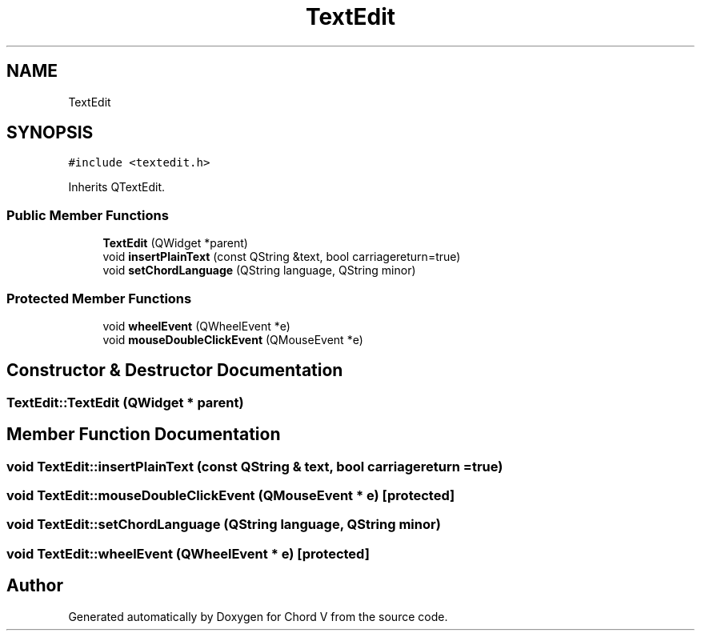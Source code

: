 .TH "TextEdit" 3 "Sun Apr 15 2018" "Version 0.1" "Chord V" \" -*- nroff -*-
.ad l
.nh
.SH NAME
TextEdit
.SH SYNOPSIS
.br
.PP
.PP
\fC#include <textedit\&.h>\fP
.PP
Inherits QTextEdit\&.
.SS "Public Member Functions"

.in +1c
.ti -1c
.RI "\fBTextEdit\fP (QWidget *parent)"
.br
.ti -1c
.RI "void \fBinsertPlainText\fP (const QString &text, bool carriagereturn=true)"
.br
.ti -1c
.RI "void \fBsetChordLanguage\fP (QString language, QString minor)"
.br
.in -1c
.SS "Protected Member Functions"

.in +1c
.ti -1c
.RI "void \fBwheelEvent\fP (QWheelEvent *e)"
.br
.ti -1c
.RI "void \fBmouseDoubleClickEvent\fP (QMouseEvent *e)"
.br
.in -1c
.SH "Constructor & Destructor Documentation"
.PP 
.SS "TextEdit::TextEdit (QWidget * parent)"

.SH "Member Function Documentation"
.PP 
.SS "void TextEdit::insertPlainText (const QString & text, bool carriagereturn = \fCtrue\fP)"

.SS "void TextEdit::mouseDoubleClickEvent (QMouseEvent * e)\fC [protected]\fP"

.SS "void TextEdit::setChordLanguage (QString language, QString minor)"

.SS "void TextEdit::wheelEvent (QWheelEvent * e)\fC [protected]\fP"


.SH "Author"
.PP 
Generated automatically by Doxygen for Chord V from the source code\&.

